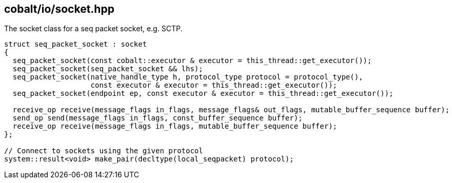 == cobalt/io/socket.hpp

The socket class for a seq packet socket, e.g. SCTP.

[source,cpp]
----
struct seq_packet_socket : socket
{
  seq_packet_socket(const cobalt::executor & executor = this_thread::get_executor());
  seq_packet_socket(seq_packet_socket && lhs);
  seq_packet_socket(native_handle_type h, protocol_type protocol = protocol_type(),
                    const executor & executor = this_thread::get_executor());
  seq_packet_socket(endpoint ep, const executor & executor = this_thread::get_executor());

  receive_op receive(message_flags in_flags, message_flags& out_flags, mutable_buffer_sequence buffer);
  send_op send(message_flags in_flags, const_buffer_sequence buffer);
  receive_op receive(message_flags in_flags, mutable_buffer_sequence buffer);
};

// Connect to sockets using the given protocol
system::result<void> make_pair(decltype(local_seqpacket) protocol);
----